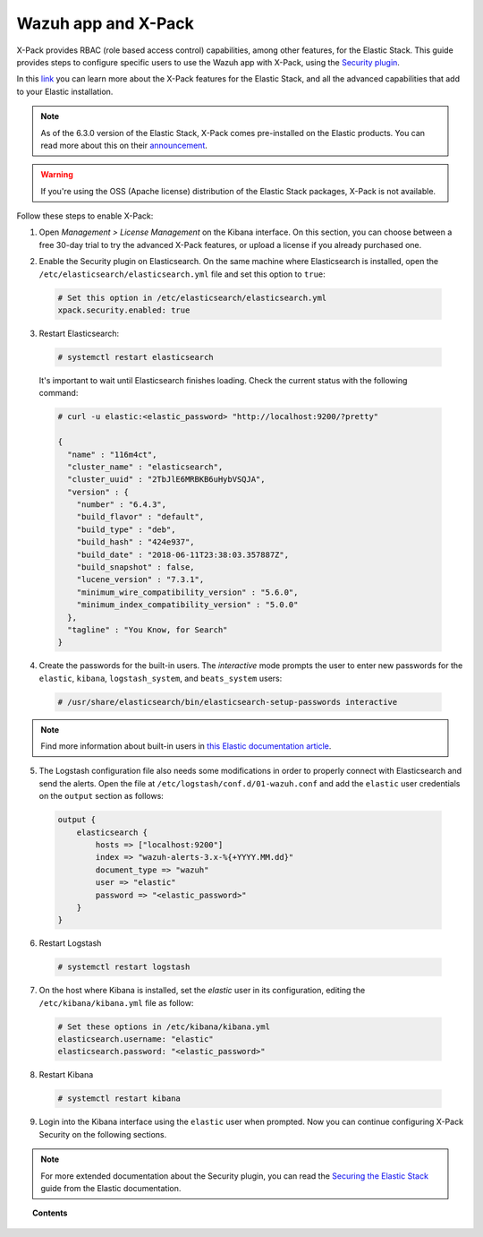 .. Copyright (C) 2018 Wazuh, Inc.

.. _kibana_xpack:

Wazuh app and X-Pack
====================

X-Pack provides RBAC (role based access control) capabilities, among other features, for the Elastic Stack. This guide provides steps to configure specific users to use the Wazuh app with X-Pack, using the `Security plugin <https://www.elastic.co/products/stack/security>`_.

In this `link <https://www.elastic.co/products/x-pack>`_ you can learn more about the X-Pack features for the Elastic Stack, and all the advanced capabilities that add to your Elastic installation.

.. note::

    As of the 6.3.0 version of the Elastic Stack, X-Pack comes pre-installed on the Elastic products. You can read more about this on their `announcement <https://www.elastic.co/blog/elastic-stack-6-3-0-released>`_.

.. warning::

    If you're using the OSS (Apache license) distribution of the Elastic Stack packages, X-Pack is not available.

Follow these steps to enable X-Pack:

1. Open *Management > License Management* on the Kibana interface. On this section, you can choose between a free 30-day trial to try the advanced X-Pack features, or upload a license if you already purchased one.

.. image:: ../../../images/kibana-app/configure-xpack/xpack-install/license-management.png
  :align: center
  :width: 100%

2. Enable the Security plugin on Elasticsearch. On the same machine where Elasticsearch is installed, open the ``/etc/elasticsearch/elasticsearch.yml`` file and set this option to ``true``:

  .. code-block:: yaml

    # Set this option in /etc/elasticsearch/elasticsearch.yml
    xpack.security.enabled: true

3. Restart Elasticsearch:

  .. code-block:: console

    # systemctl restart elasticsearch

  It's important to wait until Elasticsearch finishes loading. Check the current status with the following command:

  .. code-block:: console

    # curl -u elastic:<elastic_password> "http://localhost:9200/?pretty"

    {
      "name" : "116m4ct",
      "cluster_name" : "elasticsearch",
      "cluster_uuid" : "2TbJlE6MRBKB6uHybVSQJA",
      "version" : {
        "number" : "6.4.3",
        "build_flavor" : "default",
        "build_type" : "deb",
        "build_hash" : "424e937",
        "build_date" : "2018-06-11T23:38:03.357887Z",
        "build_snapshot" : false,
        "lucene_version" : "7.3.1",
        "minimum_wire_compatibility_version" : "5.6.0",
        "minimum_index_compatibility_version" : "5.0.0"
      },
      "tagline" : "You Know, for Search"
    }

4. Create the passwords for the built-in users. The *interactive* mode prompts the user to enter new passwords for the ``elastic``, ``kibana``, ``logstash_system``, and ``beats_system`` users:

  .. code-block:: console

    # /usr/share/elasticsearch/bin/elasticsearch-setup-passwords interactive

.. note::

    Find more information about built-in users in `this Elastic documentation article <https://www.elastic.co/guide/en/elastic-stack-overview/6.3/built-in-users.html>`_.

5. The Logstash configuration file also needs some modifications in order to properly connect with Elasticsearch and send the alerts. Open the file at ``/etc/logstash/conf.d/01-wazuh.conf`` and add the ``elastic`` user credentials on the ``output`` section as follows:

  .. code-block:: console

    output {
        elasticsearch {
            hosts => ["localhost:9200"]
            index => "wazuh-alerts-3.x-%{+YYYY.MM.dd}"
            document_type => "wazuh"
            user => "elastic"
            password => "<elastic_password>"
        }
    }

6. Restart Logstash

  .. code-block:: console

    # systemctl restart logstash

7. On the host where Kibana is installed, set the `elastic` user in its configuration, editing the ``/etc/kibana/kibana.yml`` file as follow:

  .. code-block:: yaml

    # Set these options in /etc/kibana/kibana.yml
    elasticsearch.username: "elastic"
    elasticsearch.password: "<elastic_password>"

8. Restart Kibana

  .. code-block:: console

    # systemctl restart kibana

9. Login into the Kibana interface using the ``elastic`` user when prompted. Now you can continue configuring X-Pack Security on the following sections.

.. image:: ../../../images/kibana-app/configure-xpack/xpack-install/kibana-login.png
  :align: center
  :width: 100%

.. note::

    For more extended documentation about the Security plugin, you can read the `Securing the Elastic Stack <https://www.elastic.co/guide/en/elastic-stack-overview/current/xpack-security.html>`_ guide from the Elastic documentation.

.. topic:: Contents

    .. toctree::
        :maxdepth: 1

        defining-xpack-users
        configure-xpack-users
        xpack-troubleshooting
